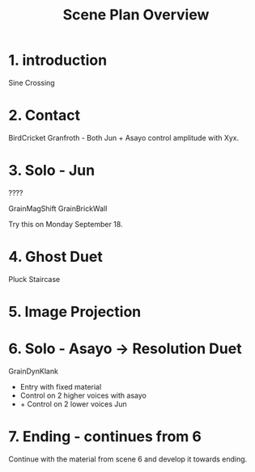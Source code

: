 #+TITLE: Scene Plan Overview

* 1. introduction

Sine Crossing

* 2. Contact

BirdCricket Granfroth -
Both Jun + Asayo control amplitude with Xyx.

* 3. Solo - Jun

????

GrainMagShift
GrainBrickWall

Try this on Monday September 18.

* 4. Ghost Duet

Pluck Staircase

* 5. Image Projection
* 6. Solo - Asayo -> Resolution Duet

GrainDynKlank

- Entry with fixed material
- Control on 2 higher voices with asayo
- + Control on 2 lower voices Jun

* 7. Ending - continues from 6

Continue with the material from scene 6 and develop it towards ending.
